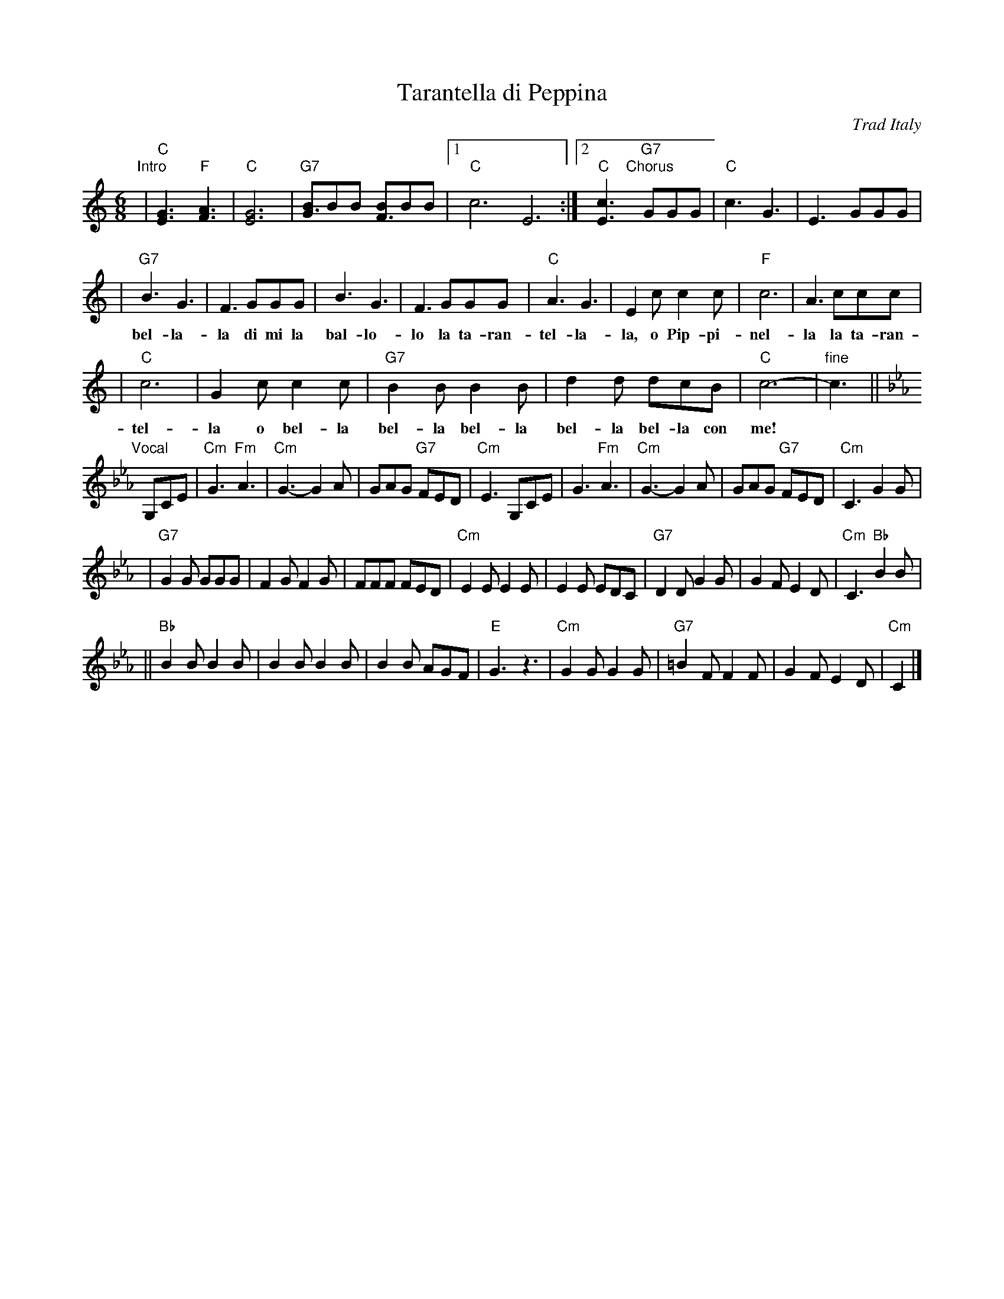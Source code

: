 X: 1
T: Tarantella di Peppina
O: Trad Italy
R: tarantella
Z: 2004 John Chambers <jc:trillian.mit.edu>
M: 6/8
L: 1/8
K: C
"Intro"\
| "C"[G3E3] "F"[A3F3] | "C"[G6E6] | "G7"[BG3]BB [BF3]BB |1 "C"c6E6 :|2 "C"[c3E3] \
"Chorus"[|] "G7"GGG | "C"c3 G3 | E3 GGG |
w: | | | | | * Co-me son bel-la-la co-me se
| "G7"B3 G3 | F3 GGG | B3 G3 | F3 GGG | "C"A3 G3 | E2c c2c | "F"c6 | A3 ccc |
w: bel-la-la di mi la bal-lo-lo la ta-ran- tel-la-la, o Pip-pi-nel-la la ta-ran-
| "C"c6 | G2c c2c | "G7"B2B B2B | d2d dcB | "C"c6- | "fine"c3 ||
w: tel-la o bel-la bel-la bel-la bel-la bel-la con me!
K:Cm
"Vocal"\
[|] G,CE \
| "Cm"G3 "Fm"A3 | "Cm"G3- G2A \
| GAG "G7"FED | "Cm"E3 G,CE \
| G3 "Fm"A3 | "Cm"G3- G2A \
| GAG "G7"FED | "Cm"C3 G2G |
| "G7"G2G GGG | F2G F2G \
| FFF FED | "Cm"E2E E2E \
| E2E EDC | "G7"D2D G2G \
| G2F E2D | "Cm"C3 "Bb"B2B |
|| "Bb"B2B B2B | B2B B2B \
| B2B AGF | "E"G3 z3 \
| "Cm"G2G G2G | "G7"=B2F F2F \
| G2F E2D | "Cm"C2 |]
